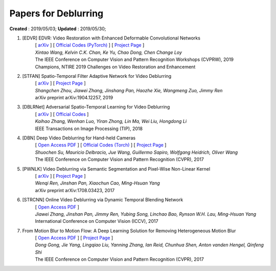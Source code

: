 ==========================================
Papers for Deblurring
==========================================
**Created** : 2019/05/03; **Updated** : 2019/05/30;

#. [EDVR] EDVR: Video Restoration with Enhanced Deformable Convolutional Networks
    | [ `arXiv <https://arxiv.org/abs/1905.02716>`_ ] [ `Official Codes (PyTorch) <https://github.com/xinntao/EDVR>`_ ] [ `Project Page <https://xinntao.github.io/projects/EDVR>`_ ]
    | *Xintao Wang, Kelvin C.K. Chan, Ke Yu, Chao Dong, Chen Change Loy*
    | The IEEE Conference on Computer Vision and Pattern Recognition Workshops (CVPRW), 2019
    | Champions, NTIRE 2019 Challenges on Video Restoration and Enhancement

#. [STFAN] Spatio-Temporal Filter Adaptive Network for Video Deblurring
    | [ `arXiv <https://arxiv.org/abs/1904.12257>`_ ] [ `Project Page <https://shangchenzhou.com/projects/stfan/>`_ ]
    | *Shangchen Zhou, Jiawei Zhang, Jinshang Pan, Haozhe Xie, Wangmeng Zuo, Jimmy Ren*
    | arXiv preprint arXiv:1904.12257, 2019

#. [DBLRNet] Adversarial Spatio-Temporal Learning for Video Deblurring
    | [ `arXiv <https://arxiv.org/abs/1804.00533>`_ ] [ `Official Codes <https://github.com/JLtwoP/Adversarial-Spatio-Temporal-Learning-for-Video-Deblurring>`_ ]
    | *Kaihao Zhang, Wenhan Luo, Yiran Zhong, Lin Ma, Wei Liu, Hongdong Li*
    | IEEE Transactions on Image Processing (TIP), 2018

#. [DBN] Deep Video Deblurring for Hand-held Cameras
    | [ `Open Access PDF <http://openaccess.thecvf.com/content_cvpr_2017/papers/Su_Deep_Video_Deblurring_CVPR_2017_paper.pdf>`_ ] [ `Official Codes (Torch) <https://github.com/shuochsu/DeepVideoDeblurring>`_ ] [ `Project Page <http://www.cs.ubc.ca/labs/imager/tr/2017/DeepVideoDeblurring/>`_ ]
    | *Shuochen Su, Mauricio Delbracio, Jue Wang, Guillermo Sapiro, Wolfgang Heidrich, Oliver Wang*
    | The IEEE Conference on Computer Vision and Pattern Recognition (CVPR), 2017

#. [PWNLK] Video Deblurring via Semantic Segmentation and Pixel-Wise Non-Linear Kernel
    | [ `arXiv <https://arxiv.org/abs/1708.03423>`_ ] [ `Project Page <https://sites.google.com/site/renwenqi888/research/deblurring/pwnlk>`_ ]
    | *Wenqi Ren, Jinshan Pan, Xiaochun Cao, Ming-Hsuan Yang*
    | arXiv preprint arXiv:1708.03423, 2017

#. [STRCNN] Online Video Deblurring via Dynamic Temporal Blending Network
    | [ `Open Access PDF <http://openaccess.thecvf.com/content_ICCV_2017/papers/Kim_Online_Video_Deblurring_ICCV_2017_paper.pdf>`_ ]
    | *Jiawei Zhang, Jinshan Pan, Jimmy Ren, Yubing Song, Linchao Bao, Rynson W.H. Lau, Ming-Hsuan Yang*
    | International Conference on Computer Vision (ICCV), 2017

#. From Motion Blur to Motion Flow: A Deep Learning Solution for Removing Heterogeneous Motion Blur
    | [ `Open Access PDF <http://openaccess.thecvf.com/content_cvpr_2017/papers/Gong_From_Motion_Blur_CVPR_2017_paper.pdf>`_ ]  [ `Project Page <https://donggong1.github.io/blur2mflow.html>`_ ]
    | *Dong Gong, Jie Yang, Lingqiao Liu, Yanning Zhang, Ian Reid, Chunhua Shen, Anton vanden Hengel, Qinfeng Shi*
    | The IEEE Conference on Computer Vision and Pattern Recognition (CVPR), 2017






